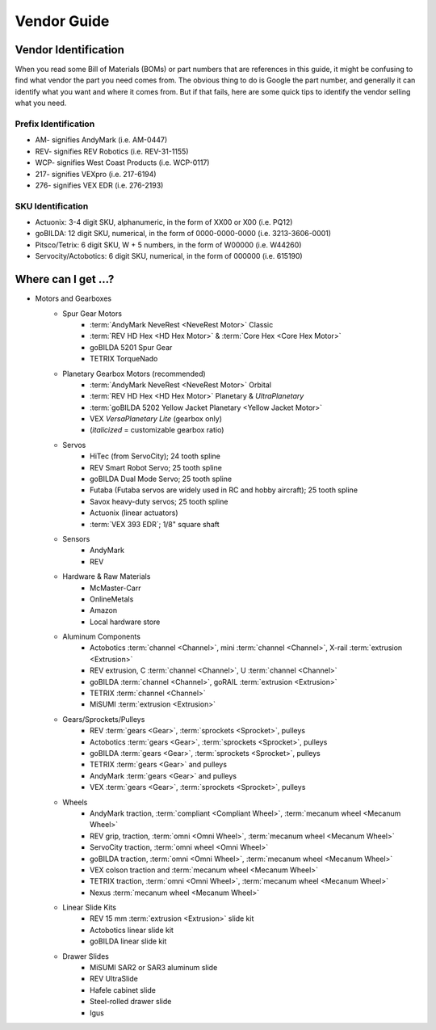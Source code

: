 ============
Vendor Guide
============
Vendor Identification
=====================
When you read some Bill of Materials (BOMs) or part numbers that are references
in this guide, it might be confusing to find what vendor the part you need
comes from.
The obvious thing to do is Google the part number,
and generally it can identify what you want and where it comes from.
But if that fails, here are some quick tips to identify the vendor selling what
you need.

Prefix Identification
---------------------

* AM- signifies AndyMark (i.e. AM-0447)
* REV- signifies REV Robotics (i.e. REV-31-1155)
* WCP- signifies West Coast Products (i.e. WCP-0117)
* 217- signifies VEXpro (i.e. 217-6194)
* 276- signifies VEX EDR (i.e. 276-2193)

SKU Identification
------------------

* Actuonix: 3-4 digit SKU, alphanumeric,
  in the form of XX00 or X00 (i.e. PQ12)
* goBILDA: 12 digit SKU, numerical, in the form of 0000-0000-0000
  (i.e. 3213-3606-0001)
* Pitsco/Tetrix: 6 digit SKU, W + 5 numbers, in the form of W00000
  (i.e. W44260)
* Servocity/Actobotics: 6 digit SKU, numerical, in the form of 000000
  (i.e. 615190)

Where can I get ...?
====================

* Motors and Gearboxes
    * Spur Gear Motors
        * :term:`AndyMark NeveRest <NeveRest Motor>` Classic
        * :term:`REV HD Hex <HD Hex Motor>` & :term:`Core Hex <Core Hex Motor>`
        * goBILDA 5201 Spur Gear
        * TETRIX TorqueNado
    * Planetary Gearbox Motors (recommended)
        * :term:`AndyMark NeveRest <NeveRest Motor>` Orbital
        * :term:`REV HD Hex <HD Hex Motor>` Planetary & *UltraPlanetary*
        * :term:`goBILDA 5202 Yellow Jacket Planetary <Yellow Jacket Motor>`
        * VEX *VersaPlanetary Lite* (gearbox only)
        * (*italicized* = customizable gearbox ratio)
    * Servos
        * HiTec (from ServoCity); 24 tooth spline
        * REV Smart Robot Servo; 25 tooth spline
        * goBILDA Dual Mode Servo; 25 tooth spline
        * Futaba (Futaba servos are widely used in RC and hobby aircraft);
          25 tooth spline
        * Savox heavy-duty servos; 25 tooth spline
        * Actuonix (linear actuators)
        * :term:`VEX 393 EDR`; 1/8" square shaft
    * Sensors
        * AndyMark
        * REV
    * Hardware & Raw Materials
        * McMaster-Carr
        * OnlineMetals
        * Amazon
        * Local hardware store
    * Aluminum Components
        * Actobotics :term:`channel <Channel>`, mini :term:`channel
          <Channel>`, X-rail :term:`extrusion <Extrusion>`
        * REV extrusion, C :term:`channel <Channel>`, U :term:`channel
          <Channel>`
        * goBILDA :term:`channel <Channel>`, goRAIL :term:`extrusion
          <Extrusion>`
        * TETRIX :term:`channel <Channel>`
        * MiSUMI :term:`extrusion <Extrusion>`
    * Gears/Sprockets/Pulleys
        * REV :term:`gears <Gear>`, :term:`sprockets <Sprocket>`, pulleys
        * Actobotics :term:`gears <Gear>`, :term:`sprockets <Sprocket>`,
          pulleys
        * goBILDA :term:`gears <Gear>`, :term:`sprockets <Sprocket>`, pulleys
        * TETRIX :term:`gears <Gear>` and pulleys
        * AndyMark :term:`gears <Gear>` and pulleys
        * VEX :term:`gears <Gear>`, :term:`sprockets <Sprocket>`, pulleys
    * Wheels
        * AndyMark traction, :term:`compliant <Compliant Wheel>`,
          :term:`mecanum wheel <Mecanum Wheel>`
        * REV grip, traction, :term:`omni <Omni Wheel>`,
          :term:`mecanum wheel <Mecanum Wheel>`
        * ServoCity traction, :term:`omni wheel <Omni Wheel>`
        * goBILDA traction, :term:`omni <Omni Wheel>`, :term:`mecanum
          wheel <Mecanum Wheel>`
        * VEX colson traction and :term:`mecanum wheel <Mecanum Wheel>`
        * TETRIX traction, :term:`omni <Omni Wheel>`, :term:`mecanum
          wheel <Mecanum Wheel>`
        * Nexus :term:`mecanum wheel <Mecanum Wheel>`
    * Linear Slide Kits
        * REV 15 mm :term:`extrusion <Extrusion>` slide kit
        * Actobotics linear slide kit
        * goBILDA linear slide kit
    * Drawer Slides
        * MiSUMI SAR2 or SAR3 aluminum slide
        * REV UltraSlide
        * Hafele cabinet slide
        * Steel-rolled drawer slide
        * Igus
